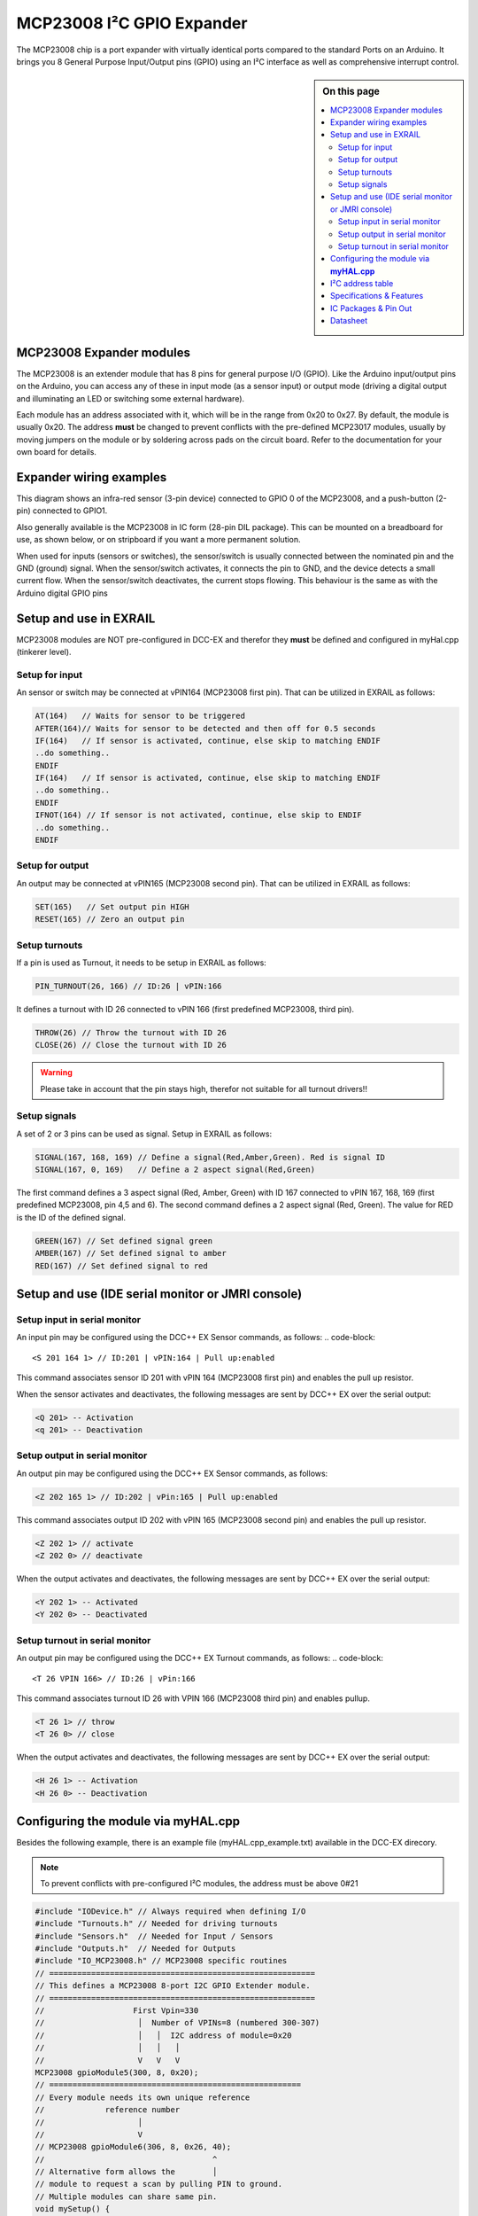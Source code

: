 ***************************
MCP23008 I²C GPIO Expander
***************************

The MCP23008 chip is a port expander with virtually identical ports
compared to the standard Ports on an Arduino. It brings you 8 General Purpose Input/Output 
pins (GPIO) using an I²C interface as well as comprehensive interrupt control.

.. sidebar:: On this page

   .. contents:: 
      :depth: 2
      :local:
   
MCP23008 Expander modules
-------------------------

The MCP23008 is an extender module that has 8 pins for general purpose
I/O (GPIO). Like the Arduino input/output pins on the Arduino, you can
access any of these in input mode (as a sensor input) or output mode
(driving a digital output and illuminating an LED or switching some
external hardware).

.. image:: ../../_static/images/i2c/mcp23008_3.jpg
    :alt: MCP23008 Module with screw terminals and power plug
    :scale: 50%
    :class: no-scaled-link

.. image:: ../../_static/images/i2c/mcp23008_1.jpg
    :alt: MCP23008 Module with pins
    :scale: 50%
    :class: no-scaled-link

.. image:: ../../_static/images/i2c/mcp23008_2.jpg
    :alt: MCP23008 Module with screw terminals
    :scale: 50%
    :class: no-scaled-link


Each module has an address associated with
it, which will be in the range from 0x20 to 0x27. By default, the
module is usually 0x20. The address **must** be changed to prevent conflicts with the
pre-defined MCP23017 modules, usually by moving jumpers on the module or 
by soldering across pads on the circuit board. Refer to the documentation
for your own board for details.

.. seealso:: The address settings can be found in the :ref:`address table`.

Expander wiring examples
-------------------------

This diagram shows an infra-red sensor (3-pin device) connected to
GPIO 0 of the MCP23008, and a push-button (2-pin) connected to GPIO1.

Also generally available is the MCP23008 in IC form (28-pin DIL
package). This can be mounted on a breadboard for use, as shown below,
or on stripboard if you want a more permanent solution.

.. image:: ../../_static/images/i2c/ArduinoMega_MCP23008_expander_board.png
    :alt: Diagram: Arduino Uno, MCP23008 Expander board with IR-Sensor and Push-button
    :height: 320px

.. image:: ../../_static/images/i2c/ArduinoMega_MCP23008_bread_board.png
    :alt: Diagram: Arduino Uno, MCP23008 IC on Bread Board with IR-Sensor and Push-button
    :height: 280px

When used for inputs (sensors or switches), the sensor/switch is usually
connected between the nominated pin and the GND (ground) signal. When
the sensor/switch activates, it connects the pin to GND, and the device 
detects a small current flow. When the sensor/switch deactivates, the
current stops flowing. This behaviour is the same as with the Arduino
digital GPIO pins

Setup and use in EXRAIL
------------------------

MCP23008 modules are NOT pre-configured in DCC-EX and therefor they **must** be defined and configured in myHal.cpp (tinkerer level).  

.. seealso:: :ref:`configuring expanders via myHal.cpp`

Setup for input
~~~~~~~~~~~~~~~~
An sensor or switch may be connected at vPIN164 (MCP23008 first pin). That
can be utilized in EXRAIL as follows:

.. code-block:: C

   AT(164)   // Waits for sensor to be triggered
   AFTER(164)// Waits for sensor to be detected and then off for 0.5 seconds
   IF(164)   // If sensor is activated, continue, else skip to matching ENDIF
   ..do something..
   ENDIF
   IF(164)   // If sensor is activated, continue, else skip to matching ENDIF 
   ..do something.. 
   ENDIF
   IFNOT(164) // If sensor is not activated, continue, else skip to ENDIF 
   ..do something.. 
   ENDIF

Setup for output
~~~~~~~~~~~~~~~~~
An output may be connected at vPIN165 (MCP23008 second pin). That can be
utilized in EXRAIL as follows:

.. code-block:: C

   SET(165)   // Set output pin HIGH
   RESET(165) // Zero an output pin

Setup turnouts
~~~~~~~~~~~~~~~~~~~
If a pin is used as Turnout, it needs to be setup in EXRAIL as follows:

.. code-block:: C
   
   PIN_TURNOUT(26, 166) // ID:26 | vPIN:166

It defines a turnout with ID 26 connected to vPIN 166 (first predefined
MCP23008, third pin).

.. code-block:: C
   
   THROW(26) // Throw the turnout with ID 26
   CLOSE(26) // Close the turnout with ID 26

.. warning:: Please take in account that the pin stays high, therefor not suitable for all turnout drivers!!

Setup signals
~~~~~~~~~~~~~~~~~~
A set of 2 or 3 pins can be used as signal. Setup in EXRAIL as follows:

.. code-block:: C

   SIGNAL(167, 168, 169) // Define a signal(Red,Amber,Green). Red is signal ID
   SIGNAL(167, 0, 169)   // Define a 2 aspect signal(Red,Green)

The first command defines a 3 aspect signal (Red, Amber, Green) with ID 167
connected to vPIN 167, 168, 169 (first predefined MCP23008, pin 4,5 and 6).
The second command defines a 2 aspect signal (Red, Green). The value for RED
is the ID of the defined signal.

.. code-block:: C

   GREEN(167) // Set defined signal green
   AMBER(167) // Set defined signal to amber
   RED(167) // Set defined signal to red

Setup and use (IDE serial monitor or JMRI console)
---------------------------------------------------
Setup input in serial monitor
~~~~~~~~~~~~~~~~~~~~~~~~~~~~~~
An input pin may be configured using the DCC++ EX Sensor commands, as
follows:
.. code-block::
   
   <S 201 164 1> // ID:201 | vPIN:164 | Pull up:enabled

This command associates sensor ID 201 with vPIN 164 (MCP23008 first pin)
and enables the pull up resistor.

When the sensor activates and deactivates, the following messages are
sent by DCC++ EX over the serial output:

.. code-block::

   <Q 201> -- Activation
   <q 201> -- Deactivation

Setup output in serial monitor
~~~~~~~~~~~~~~~~~~~~~~~~~~~~~~~

An output pin may be configured using the DCC++ EX Sensor commands, as
follows:

.. code-block::

   <Z 202 165 1> // ID:202 | vPin:165 | Pull up:enabled

This command associates output ID 202 with vPIN 165 (MCP23008 second
pin) and enables the pull up resistor.

.. code-block::

   <Z 202 1> // activate
   <Z 202 0> // deactivate

When the output activates and deactivates, the following messages are
sent by DCC++ EX over the serial output:

.. code-block::
   
   <Y 202 1> -- Activated
   <Y 202 0> -- Deactivated


Setup turnout in serial monitor
~~~~~~~~~~~~~~~~~~~~~~~~~~~~~~~~

An output pin may be configured using the DCC++ EX Turnout commands, as
follows:
.. code-block::
   
   <T 26 VPIN 166> // ID:26 | vPin:166

This command associates turnout ID 26 with VPIN 166 (MCP23008 third pin)
and enables pullup.

.. code-block::
   
   <T 26 1> // throw
   <T 26 0> // close

When the output activates and deactivates, the following messages are
sent by DCC++ EX over the serial output:

.. code-block::

   <H 26 1> -- Activation
   <H 26 0> -- Deactivation


.. _configuring expanders via myHal.cpp:

Configuring the module via **myHAL.cpp**
-----------------------------------------

Besides the following 
example, there is an example file (myHAL.cpp_example.txt) available in the DCC-EX 
direcory.

.. NOTE:: To prevent conflicts with pre-configured I²C modules, the address must be above 0#21

.. code-block:: C

   #include "IODevice.h" // Always required when defining I/O
   #include "Turnouts.h" // Needed for driving turnouts
   #include "Sensors.h"  // Needed for Input / Sensors
   #include "Outputs.h"  // Needed for Outputs
   #include "IO_MCP23008.h" // MCP23008 specific routines
   // =========================================================
   // This defines a MCP23008 8-port I2C GPIO Extender module.
   // =========================================================
   //                   First Vpin=330
   //                    │  Number of VPINs=8 (numbered 300-307)
   //                    │   │  I2C address of module=0x20
   //                    │   │   │
   //                    V   V   V
   MCP23008 gpioModule5(300, 8, 0x20);
   // ======================================================
   // Every module needs its own unique reference
   //             reference number
   //                    │
   //                    V
   // MCP23008 gpioModule6(306, 8, 0x26, 40);
   //                                    ^
   // Alternative form allows the        │
   // module to request a scan by pulling PIN to ground.
   // Multiple modules can share same pin.
   void mySetup() {
   // =========================================================
   // Create individual inputs/sensors
   // =========================================================
   //             ID for the input/sensor
   //              │   Vpin
   //              │    │  PullUp 1=on|0=off
   //              │    │   │
   //              V    V   V
   Sensor::create(302, 302, 0);
   Sensor::create(303, 303, 0);
   Sensor::create(306, 306, 1);
   Sensor::create(307, 307, 1);
   // =========================================================
   // Create individual outputs
   // =========================================================
   // Parameters as for the <Z> command:
   //             ID for the output
   //              │   Vpin
   //              │    │  PullUp 1=on|0=off
   //              │    │   │
   //              V    V   V
   Output::create(300, 300, 0);
   Output::create(301, 301, 0);
   Output::create(304, 304, 1);
   Output::create(305, 305, 1);
   }

.. _address table:

I²C address table
------------------

======= === === ===
Address A2  A1  A0
0x20    OFF OFF OFF
0x21    OFF OFF ON
0x22    OFF ON  OFF
0x23    OFF ON  ON
0x24    ON  OFF OFF
0x25    ON  OFF ON
0x26    ON  ON  OFF
0x27    ON  ON  ON
======= === === ===

Specifications & Features
--------------------------

- 8-bit remote bidirectional I/O port
   - I/O pins default to input
- Up to 8 devices on the bus
- Configurable interrupt output pins:
   - Configurable as 
      - Active-high,
      - Active-low
      - Open-drain
- High-speed i²c interface:
   - 100kHz / 400kHz / 1.7MHz
- Nominal current per GPIO pin
   - Inputs: ±20mA (max. 25mA)
   - Outputs: ±20mA (max. 25mA)
- Low standby current: 1 μA (max.)
- IntA and IntB can be configured to operate independently or together
- Configurable interrupt source:
   - Interrupt-on-change from configured register defaults or pin changes
- External reset input


IC Packages & Pin Out
----------------------
- 18-pin SPDIP, 300 mil Body
- 18-pin SOIC, Wide, 7.50 mm Body
- 20-pin SSOP, 5.30 mm Body
- 20-pin QFN, 6 x 6 mm Body 


.. image:: ../../_static/images/i2c/mcp23008_packages.png
    :alt: MCP23008 Packages information
    :class: no-scaled-link
    

Datasheet 
---------

Microchip:
https://ww1.microchip.com/downloads/en/DeviceDoc/MCP23008-MCP23S08-Data-Sheet-20001919F.pdf
